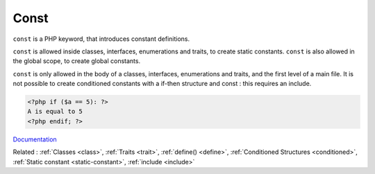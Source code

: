.. _const:

Const
-----

``const`` is a PHP keyword, that introduces constant definitions. 

``const`` is allowed inside classes, interfaces, enumerations and traits, to create static constants. ``const`` is also allowed in the global scope, to create global constants. 

``const`` is only allowed in the body of a classes, interfaces, enumerations and traits, and the first level of a main file. It is not possible to create conditioned constants with a if-then structure and const : this requires an include. 


.. code-block:: php
   
   <?php if ($a == 5): ?>
   A is equal to 5
   <?php endif; ?>
   


`Documentation <https://www.php.net/manual/en/control-structures.alternative-syntax.php>`__

Related : :ref:`Classes <class>`, :ref:`Traits <trait>`, :ref:`define() <define>`, :ref:`Conditioned Structures <conditioned>`, :ref:`Static constant <static-constant>`, :ref:`include <include>`
